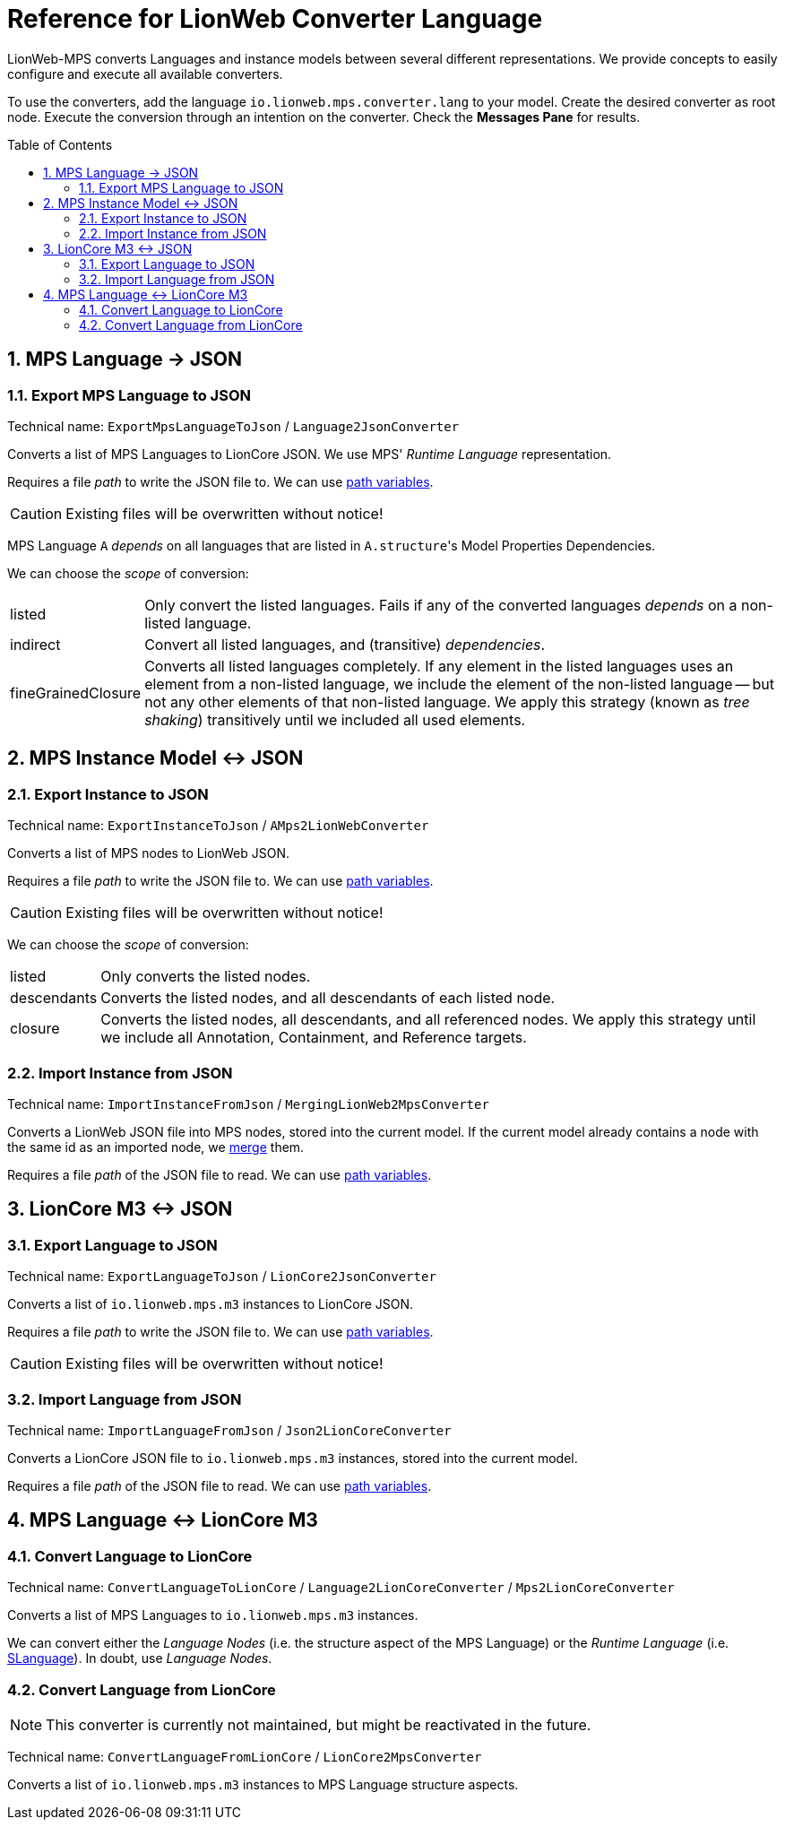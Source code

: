 :mpshelp: https://www.jetbrains.com/help/mps
:slangdocs: https://alexanderpann.github.io/mps-openapi-doc/javadoc_2021.2

= Reference for LionWeb Converter Language
:stylesheet: style.css
:experimental:
:toc: preamble
:toclevels: 3
:sectnums:

LionWeb-MPS converts Languages and instance models between several different representations.
We provide concepts to easily configure and execute all available converters.

To use the converters, add the language `io.lionweb.mps.converter.lang` to your model.
Create the desired converter as root node.
Execute the conversion through an intention on the converter.
Check the btn:[Messages Pane] for results.

== MPS Language &rarr; JSON

=== Export MPS Language to JSON
Technical name: `ExportMpsLanguageToJson` / `Language2JsonConverter`

Converts a list of MPS Languages to LionCore JSON.
We use MPS' _Runtime Language_ representation.

Requires a file _path_ to write the JSON file to.
We can use {mpshelp}/absolute-path-variables.html[path variables].

CAUTION: Existing files will be overwritten without notice!

MPS Language `A` _depends_ on all languages that are listed in ``A.structure``'s Model Properties Dependencies.

We can choose the _scope_ of conversion:

[horizontal]
listed:: 
Only convert the listed languages.
Fails if any of the converted languages _depends_ on a non-listed language.

indirect::
Convert all listed languages, and (transitive) _dependencies_.

fineGrainedClosure::
Converts all listed languages completely.
If any element in the listed languages uses an element from a non-listed language, we include the element of the non-listed language -- but not any other elements of that non-listed language.
We apply this strategy (known as _tree shaking_) transitively until we included all used elements.


== MPS Instance Model &harr; JSON

=== Export Instance to JSON
Technical name: `ExportInstanceToJson` / `AMps2LionWebConverter`

Converts a list of MPS nodes to LionWeb JSON.

Requires a file _path_ to write the JSON file to.
We can use {mpshelp}/absolute-path-variables.html[path variables].

CAUTION: Existing files will be overwritten without notice!

We can choose the _scope_ of conversion:

[horizontal]
listed::
Only converts the listed nodes.

descendants::
Converts the listed nodes, and all descendants of each listed node.

closure::
Converts the listed nodes, all descendants, and all referenced nodes.
We apply this strategy until we include all Annotation, Containment, and Reference targets. 

=== Import Instance from JSON
Technical name: `ImportInstanceFromJson` / `MergingLionWeb2MpsConverter`

Converts a LionWeb JSON file into MPS nodes, stored into the current model.
If the current model already contains a node with the same id as an imported node, we https://github.com/LionWeb-io/specification/issues/25[merge] them.

Requires a file _path_ of the JSON file to read.
We can use {mpshelp}/absolute-path-variables.html[path variables].


== LionCore M3 &harr; JSON

=== Export Language to JSON
Technical name: `ExportLanguageToJson` / `LionCore2JsonConverter`

Converts a list of `io.lionweb.mps.m3` instances to LionCore JSON.

Requires a file _path_ to write the JSON file to.
We can use {mpshelp}/absolute-path-variables.html[path variables].

CAUTION: Existing files will be overwritten without notice!

=== Import Language from JSON
Technical name: `ImportLanguageFromJson` / `Json2LionCoreConverter`

Converts a LionCore JSON file to `io.lionweb.mps.m3` instances, stored into the current model.

Requires a file _path_ of the JSON file to read.
We can use {mpshelp}/absolute-path-variables.html[path variables].


== MPS Language &harr; LionCore M3

=== Convert Language to LionCore
Technical name: `ConvertLanguageToLionCore` / `Language2LionCoreConverter` / `Mps2LionCoreConverter`

Converts a list of MPS Languages to `io.lionweb.mps.m3` instances.

We can convert either the _Language Nodes_ (i.e. the structure aspect of the MPS Language) or the _Runtime Language_ (i.e. link:{slangdocs}/org/jetbrains/mps/openapi/language/SLanguage.html[SLanguage]).
In doubt, use _Language Nodes_.

=== Convert Language from LionCore

NOTE: This converter is currently not maintained, but might be reactivated in the future.

Technical name: `ConvertLanguageFromLionCore` / `LionCore2MpsConverter`

Converts a list of `io.lionweb.mps.m3` instances to MPS Language structure aspects.

